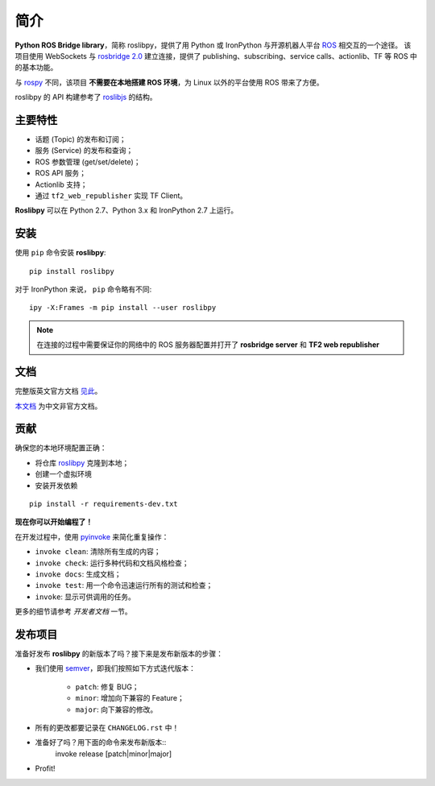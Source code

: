 简介
====

**Python ROS Bridge library**，简称 roslibpy，提供了用 Python 或 IronPython 与开源机器人平台 `ROS <http://www.ros.org>`_ 相交互的一个途径。
该项目使用 WebSockets 与 `rosbridge 2.0 <http://wiki.ros.org/rosbridge_suite>`_ 建立连接，提供了 publishing、subscribing、service calls、actionlib、TF 等 ROS 中的基本功能。

与 `rospy <http://wiki.ros.org/rospy>`_ 不同，该项目 **不需要在本地搭建 ROS 环境**，为 Linux 以外的平台使用 ROS 带来了方便。

roslibpy 的 API 构建参考了 `roslibjs <http://wiki.ros.org/roslibjs>`_ 的结构。


主要特性
~~~~~~~~

* 话题 (Topic) 的发布和订阅；
* 服务 (Service) 的发布和查询；
* ROS 参数管理 (get/set/delete)；
* ROS API 服务；
* Actionlib 支持；
* 通过 ``tf2_web_republisher`` 实现 TF Client。

**Roslibpy** 可以在 Python 2.7、Python 3.x 和 IronPython 2.7 上运行。


安装
~~~~

使用 ``pip`` 命令安装 **roslibpy**::

    pip install roslibpy

对于 IronPython 来说， ``pip`` 命令略有不同::

    ipy -X:Frames -m pip install --user roslibpy

.. Note::

   在连接的过程中需要保证你的网络中的 ROS 服务器配置并打开了 **rosbridge server** 和 **TF2 web republisher** 


文档
~~~~

完整版英文官方文档 `见此 <https://roslibpy.readthedocs.io/>`_。

`本文档 <https://roslibpy.readthedocs.io/>`_ 为中文非官方文档。


贡献
~~~~

确保您的本地环境配置正确：

* 将仓库 `roslibpy <https://github.com/gramaziokohler/roslibpy>`_ 克隆到本地；
* 创建一个虚拟环境
* 安装开发依赖

::

    pip install -r requirements-dev.txt

**现在你可以开始编程了！**

在开发过程中，使用 `pyinvoke <http://docs.pyinvoke.org/>`_ 来简化重复操作：

* ``invoke clean``: 清除所有生成的内容；
* ``invoke check``: 运行多种代码和文档风格检查；
* ``invoke docs``: 生成文档；
* ``invoke test``: 用一个命令迅速运行所有的测试和检查；
* ``invoke``: 显示可供调用的任务。

更多的细节请参考 *开发者文档* 一节。


发布项目
~~~~~~~

准备好发布 **roslibpy** 的新版本了吗？接下来是发布新版本的步骤：

* 我们使用 `semver <http://semver.org/>`_，即我们按照如下方式迭代版本：

    * ``patch``: 修复 BUG；
    * ``minor``: 增加向下兼容的 Feature；
    * ``major``: 向下兼容的修改。

* 所有的更改都要记录在 ``CHANGELOG.rst`` 中！
* 准备好了吗？用下面的命令来发布新版本::
    invoke release [patch|minor|major]

* Profit!
